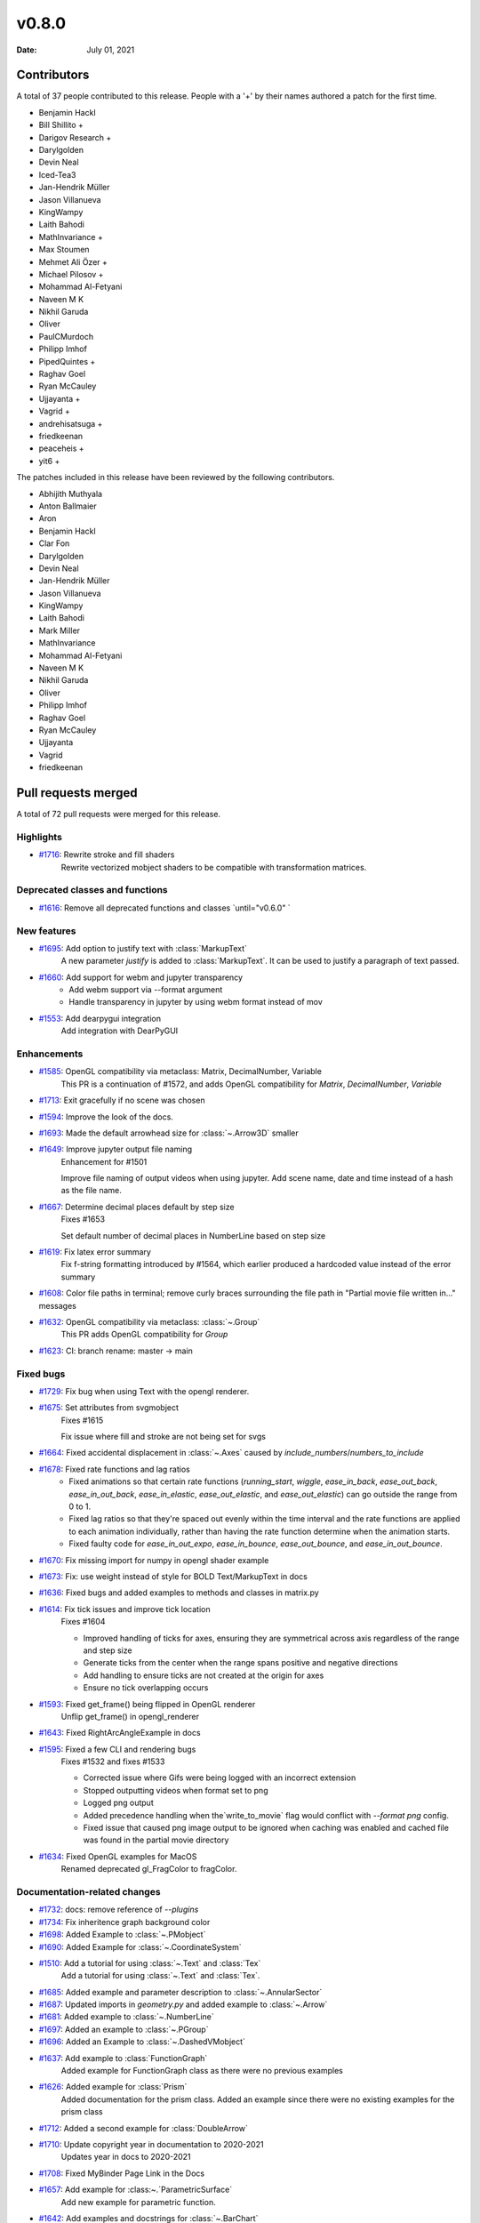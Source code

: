 ******
v0.8.0
******

:Date: July 01, 2021

Contributors
============

A total of 37 people contributed to this
release. People with a '+' by their names authored a patch for the first
time.

* Benjamin Hackl
* Bill Shillito +
* Darigov Research +
* Darylgolden
* Devin Neal
* Iced-Tea3
* Jan-Hendrik Müller
* Jason Villanueva
* KingWampy
* Laith Bahodi
* MathInvariance +
* Max Stoumen
* Mehmet Ali Özer +
* Michael Pilosov +
* Mohammad Al-Fetyani
* Naveen M K
* Nikhil Garuda
* Oliver
* PaulCMurdoch
* Philipp Imhof
* PipedQuintes +
* Raghav Goel
* Ryan McCauley
* Ujjayanta +
* Vagrid +
* andrehisatsuga +
* friedkeenan
* peaceheis +
* yit6 +


The patches included in this release have been reviewed by
the following contributors.

* Abhijith Muthyala
* Anton Ballmaier
* Aron
* Benjamin Hackl
* Clar Fon
* Darylgolden
* Devin Neal
* Jan-Hendrik Müller
* Jason Villanueva
* KingWampy
* Laith Bahodi
* Mark Miller
* MathInvariance
* Mohammad Al-Fetyani
* Naveen M K
* Nikhil Garuda
* Oliver
* Philipp Imhof
* Raghav Goel
* Ryan McCauley
* Ujjayanta
* Vagrid
* friedkeenan

Pull requests merged
====================

A total of 72 pull requests were merged for this release.

Highlights
----------

* `#1716 <https://github.com/ManimCommunity/manim/pull/1716>`__: Rewrite stroke and fill shaders
   Rewrite vectorized mobject shaders to be compatible with transformation matrices.

Deprecated classes and functions
--------------------------------

* `#1616 <https://github.com/ManimCommunity/manim/pull/1616>`__: Remove all deprecated functions and classes `until="v0.6.0" `


New features
------------

* `#1695 <https://github.com/ManimCommunity/manim/pull/1695>`__: Add option to justify text with :class:`MarkupText`
   A new parameter `justify` is added to :class:`MarkupText`. It can be used to justify a paragraph of text passed.

* `#1660 <https://github.com/ManimCommunity/manim/pull/1660>`__: Add support for webm and jupyter transparency
   - Add webm support via --format argument
   - Handle transparency in jupyter by using webm format instead of mov

* `#1553 <https://github.com/ManimCommunity/manim/pull/1553>`__: Add dearpygui integration
   Add integration with DearPyGUI

Enhancements
------------

* `#1585 <https://github.com/ManimCommunity/manim/pull/1585>`__: OpenGL compatibility via metaclass: Matrix, DecimalNumber, Variable
   This PR is a continuation of #1572, and adds OpenGL compatibility for `Matrix`, `DecimalNumber`, `Variable`

* `#1713 <https://github.com/ManimCommunity/manim/pull/1713>`__: Exit gracefully if no scene was chosen


* `#1594 <https://github.com/ManimCommunity/manim/pull/1594>`__: Improve the look of the docs.


* `#1693 <https://github.com/ManimCommunity/manim/pull/1693>`__: Made the default arrowhead size for :class:`~.Arrow3D` smaller


* `#1649 <https://github.com/ManimCommunity/manim/pull/1649>`__: Improve jupyter output file naming
   Enhancement for #1501 

   Improve file naming of output videos when using jupyter. Add scene name, date and time instead of a hash as the file name.

* `#1667 <https://github.com/ManimCommunity/manim/pull/1667>`__: Determine decimal places default by step size
   Fixes #1653 

   Set default number of decimal places in NumberLine based on step size

* `#1619 <https://github.com/ManimCommunity/manim/pull/1619>`__: Fix latex error summary
   Fix f-string formatting introduced by #1564, which earlier produced a hardcoded value instead of the error summary

* `#1608 <https://github.com/ManimCommunity/manim/pull/1608>`__: Color file paths in terminal; remove curly braces surrounding the file path in "Partial movie file written in..." messages


* `#1632 <https://github.com/ManimCommunity/manim/pull/1632>`__: OpenGL compatibility via metaclass: :class:`~.Group`
   This PR adds OpenGL compatibility for `Group`

* `#1623 <https://github.com/ManimCommunity/manim/pull/1623>`__: CI: branch rename: master -> main


Fixed bugs
----------

* `#1729 <https://github.com/ManimCommunity/manim/pull/1729>`__: Fix bug when using Text with the opengl renderer.


* `#1675 <https://github.com/ManimCommunity/manim/pull/1675>`__: Set attributes from svgmobject
   Fixes #1615

   Fix issue where fill and stroke are not being set for svgs

* `#1664 <https://github.com/ManimCommunity/manim/pull/1664>`__: Fixed accidental displacement in :class:`~.Axes` caused by `include_numbers`/`numbers_to_include`


* `#1678 <https://github.com/ManimCommunity/manim/pull/1678>`__: Fixed rate functions and lag ratios
   - Fixed animations so that certain rate functions (`running_start`, `wiggle`, `ease_in_back`, `ease_out_back`, `ease_in_out_back`, `ease_in_elastic`, `ease_out_elastic`, and `ease_out_elastic`) can go outside the range from 0 to 1.
   - Fixed lag ratios so that they're spaced out evenly within the time interval and the rate functions are applied to each animation individually, rather than having the rate function determine when the animation starts.
   - Fixed faulty code for `ease_in_out_expo`, `ease_in_bounce`, `ease_out_bounce`, and `ease_in_out_bounce`.

* `#1670 <https://github.com/ManimCommunity/manim/pull/1670>`__: Fix missing import for numpy in opengl shader example


* `#1673 <https://github.com/ManimCommunity/manim/pull/1673>`__: Fix: use weight instead of style for BOLD Text/MarkupText in docs


* `#1636 <https://github.com/ManimCommunity/manim/pull/1636>`__: Fixed bugs and added examples to methods and classes in matrix.py


* `#1614 <https://github.com/ManimCommunity/manim/pull/1614>`__: Fix tick issues and improve tick location
   Fixes #1604

   - Improved handling of ticks for axes, ensuring they are symmetrical across axis regardless of the range and step size
   - Generate ticks from the center when the range spans positive and negative directions
   - Add handling to ensure ticks are not created at the origin for axes
   - Ensure no tick overlapping occurs

* `#1593 <https://github.com/ManimCommunity/manim/pull/1593>`__: Fixed get_frame() being flipped in OpenGL renderer
   Unflip get_frame() in opengl_renderer

* `#1643 <https://github.com/ManimCommunity/manim/pull/1643>`__: Fixed RightArcAngleExample in docs


* `#1595 <https://github.com/ManimCommunity/manim/pull/1595>`__: Fixed a few CLI and rendering bugs
   Fixes #1532 and fixes #1533

   - Corrected issue where Gifs were being logged with an incorrect extension
   - Stopped outputting videos when format set to png
   - Logged png output
   - Added precedence handling when the`write_to_movie` flag would conflict with `--format png` config.
   - Fixed issue that caused png image output to be ignored when caching was enabled and cached file was found in the partial movie directory

* `#1634 <https://github.com/ManimCommunity/manim/pull/1634>`__: Fixed OpenGL examples for MacOS
   Renamed deprecated gl_FragColor to fragColor.

Documentation-related changes
-----------------------------

* `#1732 <https://github.com/ManimCommunity/manim/pull/1732>`__: docs: remove reference of `--plugins`


* `#1734 <https://github.com/ManimCommunity/manim/pull/1734>`__: Fix inheritence graph background color


* `#1698 <https://github.com/ManimCommunity/manim/pull/1698>`__: Added Example to :class:`~.PMobject`


* `#1690 <https://github.com/ManimCommunity/manim/pull/1690>`__: Added Example for :class:`~.CoordinateSystem`


* `#1510 <https://github.com/ManimCommunity/manim/pull/1510>`__: Add a tutorial for using :class:`~.Text` and :class:`Tex`
   Add a tutorial for using :class:`~.Text` and :class:`Tex`.

* `#1685 <https://github.com/ManimCommunity/manim/pull/1685>`__: Added example and parameter description to :class:`~.AnnularSector`


* `#1687 <https://github.com/ManimCommunity/manim/pull/1687>`__: Updated imports in `geometry.py` and added example to :class:`~.Arrow`


* `#1681 <https://github.com/ManimCommunity/manim/pull/1681>`__: Added example to :class:`~.NumberLine`


* `#1697 <https://github.com/ManimCommunity/manim/pull/1697>`__: Added an example to :class:`~.PGroup`


* `#1696 <https://github.com/ManimCommunity/manim/pull/1696>`__: Added an Example to :class:`~.DashedVMobject`


* `#1637 <https://github.com/ManimCommunity/manim/pull/1637>`__: Add example to :class:`FunctionGraph`
   Added example for FunctionGraph class as there were no previous examples

* `#1626 <https://github.com/ManimCommunity/manim/pull/1626>`__: Added example for :class:`Prism`
   Added documentation for the prism class. Added an example since there were no existing examples for the prism class

* `#1712 <https://github.com/ManimCommunity/manim/pull/1712>`__: Added a second example for :class:`DoubleArrow`


* `#1710 <https://github.com/ManimCommunity/manim/pull/1710>`__: Update copyright year in documentation to 2020-2021
   Updates year in docs to 2020-2021

* `#1708 <https://github.com/ManimCommunity/manim/pull/1708>`__: Fixed MyBinder Page Link in the Docs


* `#1657 <https://github.com/ManimCommunity/manim/pull/1657>`__: Add example for :class:~.`ParametricSurface`
   Add new example for parametric function.

* `#1642 <https://github.com/ManimCommunity/manim/pull/1642>`__: Add examples and docstrings for :class:`~.BarChart`
   Add example and docstring to :class:~.BarChart

* `#1700 <https://github.com/ManimCommunity/manim/pull/1700>`__: Add example Mobject scale method


* `#1689 <https://github.com/ManimCommunity/manim/pull/1689>`__: Added example to :class:`~.SurroundingRectangle`


* `#1627 <https://github.com/ManimCommunity/manim/pull/1627>`__: Added example for :class:`~.Sphere`
   Added documentation for the sphere class. Added an example since there were no existing examples for the sphere class

* `#1569 <https://github.com/ManimCommunity/manim/pull/1569>`__: Added example to demonstrate differences between :class:`~.Transform` and :class:`~.ReplacementTransform`


* `#1647 <https://github.com/ManimCommunity/manim/pull/1647>`__: Added example for :class:`Sector`
   Created new example for sector class

* `#1650 <https://github.com/ManimCommunity/manim/pull/1650>`__: Added an example to :class:`~.ArcBetweenPoints`


* `#1628 <https://github.com/ManimCommunity/manim/pull/1628>`__: Added an example for :class:`~.NumberPlane`


* `#1646 <https://github.com/ManimCommunity/manim/pull/1646>`__: Added example for :class:`~.UnderLine`
   Add UnderLine example

* `#1659 <https://github.com/ManimCommunity/manim/pull/1659>`__: Added example to Colab installation documentation


* `#1658 <https://github.com/ManimCommunity/manim/pull/1658>`__: Update python requirement in docs


* `#1639 <https://github.com/ManimCommunity/manim/pull/1639>`__: Add Example to :class:`~.SampleSpace`


* `#1640 <https://github.com/ManimCommunity/manim/pull/1640>`__: Add example for :class:`Point`


* `#1617 <https://github.com/ManimCommunity/manim/pull/1617>`__: Tweak tutorial example


* `#1641 <https://github.com/ManimCommunity/manim/pull/1641>`__: Added Complex Plane Example for documentation
   Added Examples for `ComplexPlane` for documentation

* `#1644 <https://github.com/ManimCommunity/manim/pull/1644>`__: Add an example to shape_matchers.py
   Added new example to shape_matchers.py

* `#1633 <https://github.com/ManimCommunity/manim/pull/1633>`__: Added example for :class:`~Integer`
   Added simple example with 4 instances of Integer.

* `#1630 <https://github.com/ManimCommunity/manim/pull/1630>`__: Added example for :class:`~.Arc`
   Added a simple example of an Arc in the Arc docstring.

* `#1631 <https://github.com/ManimCommunity/manim/pull/1631>`__: Added example for :class:`~.BulletedList`
   Added a simple example for the BulletedList class

* `#1620 <https://github.com/ManimCommunity/manim/pull/1620>`__: Fixed tip about command-line help


Changes to our development infrastructure
-----------------------------------------

* `#1621 <https://github.com/ManimCommunity/manim/pull/1621>`__: Revert default template and add new templates


* `#1573 <https://github.com/ManimCommunity/manim/pull/1573>`__: PR template for the manim hackathon


Code quality improvements and similar refactors
-----------------------------------------------

* `#1720 <https://github.com/ManimCommunity/manim/pull/1720>`__: Renamed incorrect references of ``master`` to ``main``


* `#1652 <https://github.com/ManimCommunity/manim/pull/1652>`__: Removed Container ABC
   - Moved tests in test_container.py for :class:`Container` that test :class:`~.Scene` and :class:`~.Mobject` to their own files.
   - Corrected various instances of incorrectly passed arguments, or unused arguments.

* `#1692 <https://github.com/ManimCommunity/manim/pull/1692>`__: Remove redundant warning in CLI parsing


* `#1651 <https://github.com/ManimCommunity/manim/pull/1651>`__: Small code cleanup for :class:`~.Polygram`


* `#1635 <https://github.com/ManimCommunity/manim/pull/1635>`__: Add missing numpy import for :class:`.~Probability`
   Add missing ``numpy`` import

* `#1610 <https://github.com/ManimCommunity/manim/pull/1610>`__: Made the extension of the pull-requests picture lowercase.


New releases
------------

* `#1601 <https://github.com/ManimCommunity/manim/pull/1601>`__: Preparation for v0.7.0: added changelog and bumped version number


